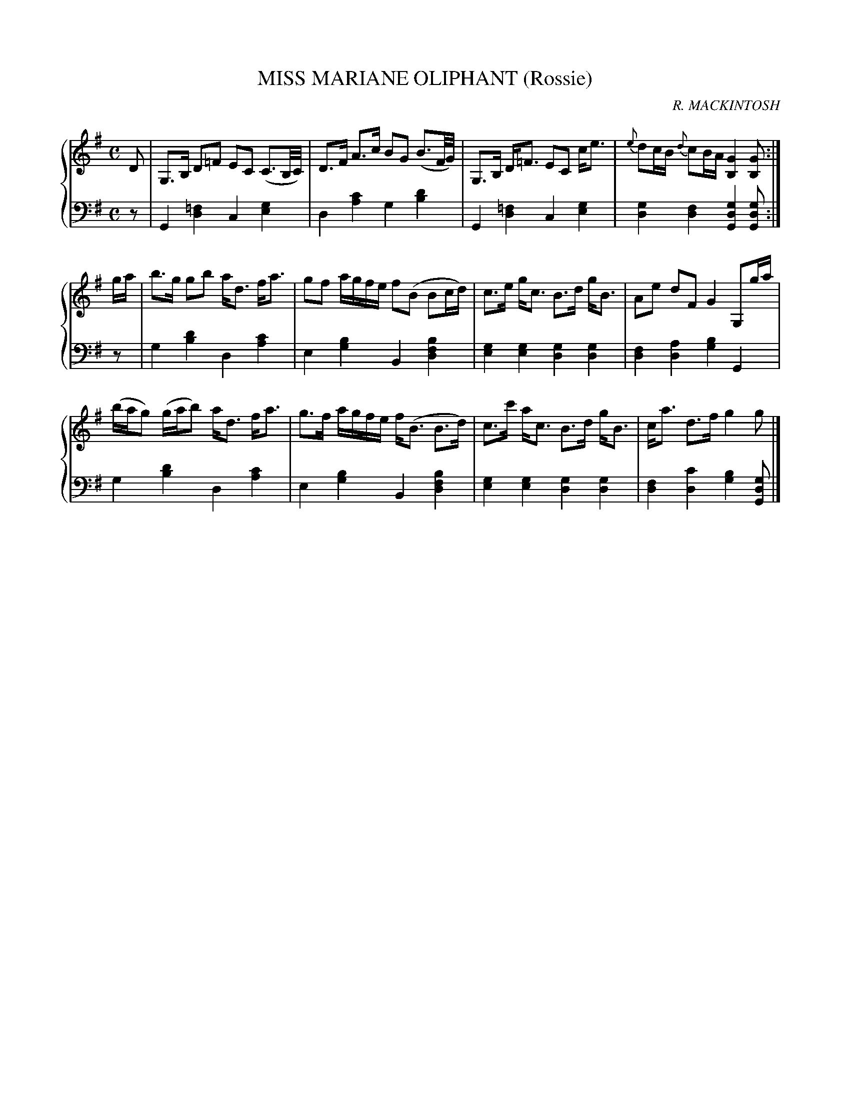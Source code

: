 X: 133
T: MISS MARIANE OLIPHANT (Rossie)
C: R. MACKINTOSH
R: Strathspey
B: Glen Collection p.13 #3
Z: 2011 John Chambers <jc:trillian.mit.edu>
M: C
L: 1/16
V: 1 middle=B clef=treble
V: 2 middle=d clef=bass
%%score {1 | 2}
K: G
%
V: 1
D2 |\
G,3B, D2=F2 E2C2 (C3B,/C/) | D3F A3c B2G2 (B3F/G/) |\
G,3B, D=F3 E2C2 ce3 | {e}d2cB {d}c2BA [G4B,4] [G2B,2] :|
ga |\
b3g g2b2 ad3 fa3 | g2f2 agfe f2(B2 B2cd) |\
c3e gc3 B3d gB3 | A2e2 d2F2 G4 G,2ga |
(bag2) (gab2) ad3 fa3 | g3f agfe f(B3 B3d) |\
c3c' ac3 B3d gB3 | ca3 d3f g4 g2 |]
%
V: 2
z2 |\
G4[=f4d4] c4[g4e4] | d4[c'4a4] g4 [d'4b4] |\
G4[=f4d4] c4[g4e4] | [g4d4][f4d4] [g4d4G4][g2d2G2] :|
z2 |\
g4[d'4b4] d4[c'4a4] | e4[b4g4] B4[b4f4d4] |\
[g4e4][g4e4] [g4d4][g4d4] | [f4d4][a4d4] [b4g4]G4 |
g4[d'4b4] d4[c'4a4] | e4[b4g4] B4[b4f4d4] |\
[g4e4][g4e4] [g4d4][g4d4] | [f4d4][c'4d4] [b4g4][g2d2G2] |]
